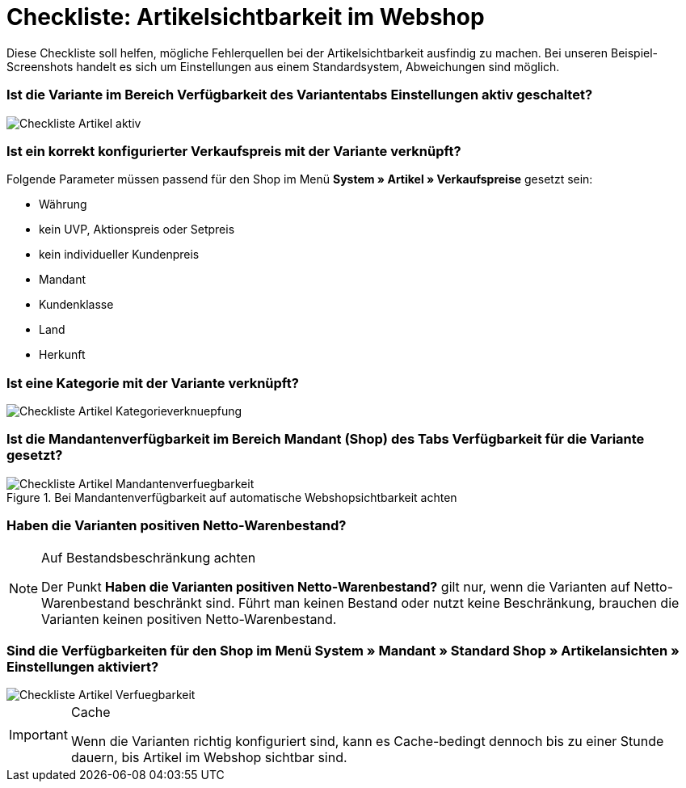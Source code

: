 = Checkliste: Artikelsichtbarkeit im Webshop
:lang: de
:keywords: Webshop, Mandant, Artikel, Sichtbarkeit, Verfügbarkeit
:position: 1

Diese Checkliste soll helfen, mögliche Fehlerquellen bei der Artikelsichtbarkeit ausfindig zu machen. Bei unseren Beispiel-Screenshots handelt es sich um Einstellungen aus einem Standardsystem, Abweichungen sind möglich.

=== Ist die Variante im Bereich *Verfügbarkeit* des Variantentabs *Einstellungen* aktiv geschaltet? +

image::_best-practices/Item/Artikel/assets/Checkliste_Artikel_aktiv.png[]

=== Ist ein korrekt konfigurierter Verkaufspreis mit der Variante verknüpft? +

Folgende Parameter müssen passend für den Shop im Menü *System » Artikel » Verkaufspreise* gesetzt sein:

** Währung
** kein UVP, Aktionspreis oder Setpreis
** kein individueller Kundenpreis
** Mandant
** Kundenklasse
** Land
** Herkunft

=== Ist eine Kategorie mit der Variante verknüpft? +

image::_best-practices/Item/Artikel/assets/Checkliste_Artikel_Kategorieverknuepfung.png[]

=== Ist die Mandantenverfügbarkeit im Bereich *Mandant (Shop)* des Tabs *Verfügbarkeit* für die Variante gesetzt? +

.Bei Mandantenverfügbarkeit auf automatische Webshopsichtbarkeit achten

image::_best-practices/Item/Artikel/assets/Checkliste_Artikel_Mandantenverfuegbarkeit.png[]

=== Haben die Varianten positiven Netto-Warenbestand?

[NOTE]
.Auf Bestandsbeschränkung achten
====
Der Punkt *Haben die Varianten positiven Netto-Warenbestand?* gilt nur, wenn die Varianten auf Netto-Warenbestand beschränkt sind.
Führt man keinen Bestand oder nutzt keine Beschränkung, brauchen die Varianten keinen positiven Netto-Warenbestand.
====

=== Sind die Verfügbarkeiten für den Shop im Menü *System » Mandant » Standard Shop » Artikelansichten » Einstellungen* aktiviert? +

image::_best-practices/Item/Artikel/assets/Checkliste_Artikel_Verfuegbarkeit.png[]

[IMPORTANT]
.Cache
====
Wenn die Varianten richtig konfiguriert sind, kann es Cache-bedingt dennoch bis zu einer Stunde dauern, bis Artikel im Webshop sichtbar sind.
====
